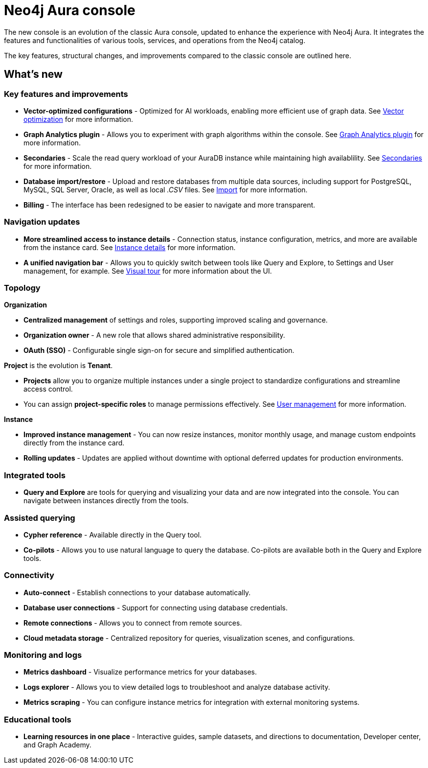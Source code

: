 :description: This page highlights the main differences between the new and classic concoles.
= Neo4j Aura console

The new console is an evolution of the classic Aura console, updated to enhance the experience with Neo4j Aura.
It integrates the features and functionalities of various tools, services, and operations from the Neo4j catalog.

The key features, structural changes, and improvements compared to the classic console are outlined here.

== What's new

=== Key features and improvements

** *Vector-optimized configurations* - Optimized for AI workloads, enabling more efficient use of graph data.
See xref:managing-instances/instance-details.adoc#aura-vector-optimization[Vector optimization] for more information.

** *Graph Analytics plugin* - Allows you to experiment with graph algorithms within the console.
See xref:graph-analytics/index.adoc#aura-gds-plugin[Graph Analytics plugin] for more information.

** *Secondaries* - Scale the read query workload of your AuraDB instance while maintaining high availablility.
See xref:managing-instances/secondaries.adoc[Secondaries] for more information.

** *Database import/restore* - Upload and restore databases from multiple data sources, including support for PostgreSQL, MySQL, SQL Server, Oracle, as well as local _.CSV_ files.
See xref:import/introduction.adoc[Import] for more information.

** *Billing* - The interface has been redesigned to be easier to navigate and more transparent.

=== Navigation updates

** *More streamlined access to instance details* - Connection status, instance configuration, metrics, and more are available from the instance card.
See xref:managing-instances/instance-details.adoc[Instance details] for more information.

** *A unified navigation bar* - Allows you to quickly switch between tools like Query and Explore, to Settings and User management, for example.
See xref:visual-tour/index.adoc[Visual tour] for more information about the UI.

=== Topology

*Organization*

** *Centralized management* of settings and roles, supporting improved scaling and governance.

** *Organization owner* - A new role that allows shared administrative responsibility.

** *OAuth (SSO)* - Configurable single sign-on for secure and simplified authentication.

*Project* is the evolution is *Tenant*.

** *Projects* allow you to organize multiple instances under a single project to standardize configurations and streamline access control.

** You can assign *project-specific roles* to manage permissions effectively.
See xref:user-management.adoc[User management] for more information.

*Instance*

** *Improved instance management* - You can now resize instances, monitor monthly usage, and manage custom endpoints directly from the instance card.

** *Rolling updates* - Updates are applied without downtime with optional deferred updates for production environments.

=== Integrated tools

** *Query and Explore* are tools for querying and visualizing your data and are now integrated into the console.
You can navigate between instances directly from the tools.

=== Assisted querying

** *Cypher reference* - Available directly in the Query tool.

** *Co-pilots* - Allows you to use natural language to query the database.
Co-pilots are available both in the Query and Explore tools.

=== Connectivity

** *Auto-connect* - Establish connections to your database automatically.

** *Database user connections* - Support for connecting using database credentials.

** *Remote connections* - Allows you to connect from remote sources.

** *Cloud metadata storage* - Centralized repository for queries, visualization scenes, and configurations.

=== Monitoring and logs

** *Metrics dashboard* - Visualize performance metrics for your databases.

** *Logs explorer* - Allows you to view detailed logs to troubleshoot and analyze database activity.

** *Metrics scraping* - You can configure instance metrics for integration with external monitoring systems.

=== Educational tools

** *Learning resources in one place* - Interactive guides, sample datasets, and directions to documentation, Developer center, and Graph Academy.
